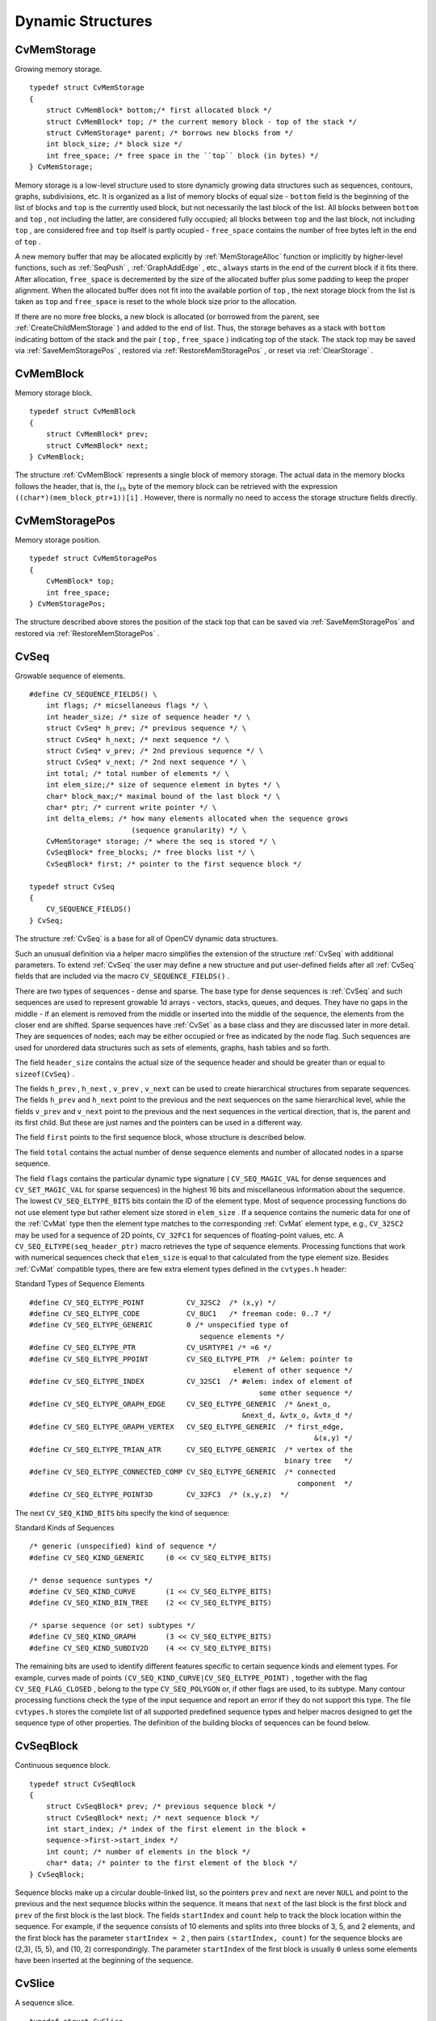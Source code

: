 Dynamic Structures
==================

.. highlight:: c



.. index:: CvMemStorage

.. _CvMemStorage:

CvMemStorage
------------



.. ctype:: CvMemStorage



Growing memory storage.




::


    
    typedef struct CvMemStorage
    {
        struct CvMemBlock* bottom;/* first allocated block */
        struct CvMemBlock* top; /* the current memory block - top of the stack */
        struct CvMemStorage* parent; /* borrows new blocks from */
        int block_size; /* block size */
        int free_space; /* free space in the ``top`` block (in bytes) */
    } CvMemStorage;
    

..

Memory storage is a low-level structure used to store dynamicly growing
data structures such as sequences, contours, graphs, subdivisions, etc. It
is organized as a list of memory blocks of equal size - 
``bottom``
field is the beginning of the list of blocks and 
``top``
is the
currently used block, but not necessarily the last block of the list. All
blocks between 
``bottom``
and 
``top``
, not including the
latter, are considered fully occupied; all blocks between 
``top``
and the last block, not including 
``top``
, are considered free
and 
``top``
itself is partly ocupied - 
``free_space``
contains the number of free bytes left in the end of 
``top``
.

A new memory buffer that may be allocated explicitly by
:ref:`MemStorageAlloc`
function or implicitly by higher-level functions,
such as 
:ref:`SeqPush`
, 
:ref:`GraphAddEdge`
, etc., 
``always``
starts in the end of the current block if it fits there. After allocation,
``free_space``
is decremented by the size of the allocated buffer
plus some padding to keep the proper alignment. When the allocated buffer
does not fit into the available portion of 
``top``
, the next storage
block from the list is taken as 
``top``
and 
``free_space``
is reset to the whole block size prior to the allocation.

If there are no more free blocks, a new block is allocated (or borrowed
from the parent, see 
:ref:`CreateChildMemStorage`
) and added to the end of
list. Thus, the storage behaves as a stack with 
``bottom``
indicating
bottom of the stack and the pair (
``top``
, 
``free_space``
)
indicating top of the stack. The stack top may be saved via
:ref:`SaveMemStoragePos`
, restored via 
:ref:`RestoreMemStoragePos`
,
or reset via 
:ref:`ClearStorage`
.

.. index:: CvMemBlock

.. _CvMemBlock:

CvMemBlock
----------



.. ctype:: CvMemBlock



Memory storage block.




::


    
    typedef struct CvMemBlock
    {
        struct CvMemBlock* prev;
        struct CvMemBlock* next;
    } CvMemBlock;
    

..

The structure 
:ref:`CvMemBlock`
represents a single block of memory
storage. The actual data in the memory blocks follows the header, that is,
the 
:math:`i_{th}`
byte of the memory block can be retrieved with the expression
``((char*)(mem_block_ptr+1))[i]``
. However, there is normally no need
to access the storage structure fields directly.


.. index:: CvMemStoragePos

.. _CvMemStoragePos:

CvMemStoragePos
---------------



.. ctype:: CvMemStoragePos



Memory storage position.




::


    
    typedef struct CvMemStoragePos
    {
        CvMemBlock* top;
        int free_space;
    } CvMemStoragePos;
    

..

The structure described above stores the position of the stack top that can be saved via 
:ref:`SaveMemStoragePos`
and restored via 
:ref:`RestoreMemStoragePos`
.


.. index:: CvSeq

.. _CvSeq:

CvSeq
-----



.. ctype:: CvSeq



Growable sequence of elements.




::


    
    
    #define CV_SEQUENCE_FIELDS() \
        int flags; /* micsellaneous flags */ \
        int header_size; /* size of sequence header */ \
        struct CvSeq* h_prev; /* previous sequence */ \
        struct CvSeq* h_next; /* next sequence */ \
        struct CvSeq* v_prev; /* 2nd previous sequence */ \
        struct CvSeq* v_next; /* 2nd next sequence */ \
        int total; /* total number of elements */ \
        int elem_size;/* size of sequence element in bytes */ \
        char* block_max;/* maximal bound of the last block */ \
        char* ptr; /* current write pointer */ \
        int delta_elems; /* how many elements allocated when the sequence grows 
                            (sequence granularity) */ \
        CvMemStorage* storage; /* where the seq is stored */ \
        CvSeqBlock* free_blocks; /* free blocks list */ \
        CvSeqBlock* first; /* pointer to the first sequence block */
    
    typedef struct CvSeq
    {
        CV_SEQUENCE_FIELDS()
    } CvSeq;
    
    

..

The structure 
:ref:`CvSeq`
is a base for all of OpenCV dynamic data structures.

Such an unusual definition via a helper macro simplifies the extension
of the structure 
:ref:`CvSeq`
with additional parameters. To extend
:ref:`CvSeq`
the user may define a new structure and put user-defined
fields after all 
:ref:`CvSeq`
fields that are included via the macro
``CV_SEQUENCE_FIELDS()``
.

There are two types of sequences - dense and sparse. The base type for dense
sequences is 
:ref:`CvSeq`
and such sequences are used to represent
growable 1d arrays - vectors, stacks, queues, and deques. They have no gaps
in the middle - if an element is removed from the middle or inserted
into the middle of the sequence, the elements from the closer end are
shifted. Sparse sequences have 
:ref:`CvSet`
as a base class and they are
discussed later in more detail. They are sequences of nodes; each may be either occupied or free as indicated by the node flag. Such
sequences are used for unordered data structures such as sets of elements,
graphs, hash tables and so forth.

The field 
``header_size``
contains the actual size of the sequence
header and should be greater than or equal to 
``sizeof(CvSeq)``
.

The fields
``h_prev``
, 
``h_next``
, 
``v_prev``
, 
``v_next``
can be used to create hierarchical structures from separate sequences. The
fields 
``h_prev``
and 
``h_next``
point to the previous and
the next sequences on the same hierarchical level, while the fields
``v_prev``
and 
``v_next``
point to the previous and the
next sequences in the vertical direction, that is, the parent and its first
child. But these are just names and the pointers can be used in a
different way.

The field 
``first``
points to the first sequence block, whose structure is described below.

The field 
``total``
contains the actual number of dense sequence elements and number of allocated nodes in a sparse sequence.

The field 
``flags``
contains the particular dynamic type
signature (
``CV_SEQ_MAGIC_VAL``
for dense sequences and
``CV_SET_MAGIC_VAL``
for sparse sequences) in the highest 16
bits and miscellaneous information about the sequence. The lowest
``CV_SEQ_ELTYPE_BITS``
bits contain the ID of the element
type. Most of sequence processing functions do not use element type but rather
element size stored in 
``elem_size``
. If a sequence contains the
numeric data for one of the 
:ref:`CvMat`
type then the element type matches
to the corresponding 
:ref:`CvMat`
element type, e.g., 
``CV_32SC2``
may be
used for a sequence of 2D points, 
``CV_32FC1``
for sequences of floating-point
values, etc. A 
``CV_SEQ_ELTYPE(seq_header_ptr)``
macro retrieves the
type of sequence elements. Processing functions that work with numerical
sequences check that 
``elem_size``
is equal to that calculated from
the type element size. Besides 
:ref:`CvMat`
compatible types, there
are few extra element types defined in the 
``cvtypes.h``
header:

Standard Types of Sequence Elements




::


    
    
    #define CV_SEQ_ELTYPE_POINT          CV_32SC2  /* (x,y) */
    #define CV_SEQ_ELTYPE_CODE           CV_8UC1   /* freeman code: 0..7 */
    #define CV_SEQ_ELTYPE_GENERIC        0 /* unspecified type of 
                                            sequence elements */
    #define CV_SEQ_ELTYPE_PTR            CV_USRTYPE1 /* =6 */
    #define CV_SEQ_ELTYPE_PPOINT         CV_SEQ_ELTYPE_PTR  /* &elem: pointer to 
                                                    element of other sequence */
    #define CV_SEQ_ELTYPE_INDEX          CV_32SC1  /* #elem: index of element of 
                                                          some other sequence */
    #define CV_SEQ_ELTYPE_GRAPH_EDGE     CV_SEQ_ELTYPE_GENERIC  /* &next_o, 
                                                      &next_d, &vtx_o, &vtx_d */
    #define CV_SEQ_ELTYPE_GRAPH_VERTEX   CV_SEQ_ELTYPE_GENERIC  /* first_edge, 
                                                                       &(x,y) */
    #define CV_SEQ_ELTYPE_TRIAN_ATR      CV_SEQ_ELTYPE_GENERIC  /* vertex of the 
                                                                binary tree   */
    #define CV_SEQ_ELTYPE_CONNECTED_COMP CV_SEQ_ELTYPE_GENERIC  /* connected 
                                                                   component  */
    #define CV_SEQ_ELTYPE_POINT3D        CV_32FC3  /* (x,y,z)  */
    
    

..

The next 
``CV_SEQ_KIND_BITS``
bits specify the kind of sequence:

Standard Kinds of Sequences




::


    
    
    /* generic (unspecified) kind of sequence */
    #define CV_SEQ_KIND_GENERIC     (0 << CV_SEQ_ELTYPE_BITS)
    
    /* dense sequence suntypes */
    #define CV_SEQ_KIND_CURVE       (1 << CV_SEQ_ELTYPE_BITS)
    #define CV_SEQ_KIND_BIN_TREE    (2 << CV_SEQ_ELTYPE_BITS)
    
    /* sparse sequence (or set) subtypes */
    #define CV_SEQ_KIND_GRAPH       (3 << CV_SEQ_ELTYPE_BITS)
    #define CV_SEQ_KIND_SUBDIV2D    (4 << CV_SEQ_ELTYPE_BITS)
    
    

..

The remaining bits are used to identify different features specific
to certain sequence kinds and element types. For example, curves
made of points 
``(CV_SEQ_KIND_CURVE|CV_SEQ_ELTYPE_POINT)``
,
together with the flag 
``CV_SEQ_FLAG_CLOSED``
, belong to the
type 
``CV_SEQ_POLYGON``
or, if other flags are used, to its
subtype. Many contour processing functions check the type of the input
sequence and report an error if they do not support this type. The
file 
``cvtypes.h``
stores the complete list of all supported
predefined sequence types and helper macros designed to get the sequence
type of other properties. The definition of the building
blocks of sequences can be found below.


.. index:: CvSeqBlock

.. _CvSeqBlock:

CvSeqBlock
----------



.. ctype:: CvSeqBlock



Continuous sequence block.




::


    
    
    typedef struct CvSeqBlock
    {
        struct CvSeqBlock* prev; /* previous sequence block */
        struct CvSeqBlock* next; /* next sequence block */
        int start_index; /* index of the first element in the block +
        sequence->first->start_index */
        int count; /* number of elements in the block */
        char* data; /* pointer to the first element of the block */
    } CvSeqBlock;
    
    

..

Sequence blocks make up a circular double-linked list, so the pointers
``prev``
and 
``next``
are never 
``NULL``
and point to the
previous and the next sequence blocks within the sequence. It means that
``next``
of the last block is the first block and 
``prev``
of
the first block is the last block. The fields 
``startIndex``
and
``count``
help to track the block location within the sequence. For
example, if the sequence consists of 10 elements and splits into three
blocks of 3, 5, and 2 elements, and the first block has the parameter
``startIndex = 2``
, then pairs 
``(startIndex, count)``
for the sequence
blocks are
(2,3), (5, 5), and (10, 2)
correspondingly. The parameter
``startIndex``
of the first block is usually 
``0``
unless
some elements have been inserted at the beginning of the sequence.


.. index:: CvSlice

.. _CvSlice:

CvSlice
-------



.. ctype:: CvSlice



A sequence slice.




::


    
    typedef struct CvSlice
    {
        int start_index;
        int end_index;
    } CvSlice;
    
    inline CvSlice cvSlice( int start, int end );
    #define CV_WHOLE_SEQ_END_INDEX 0x3fffffff
    #define CV_WHOLE_SEQ  cvSlice(0, CV_WHOLE_SEQ_END_INDEX)
    
    /* calculates the sequence slice length */
    int cvSliceLength( CvSlice slice, const CvSeq* seq );
    

..

Some of functions that operate on sequences take a 
``CvSlice slice``
parameter that is often set to the whole sequence (CV
_
WHOLE
_
SEQ) by
default. Either of the 
``startIndex``
and 
``endIndex``
may be negative or exceed the sequence length, 
``startIndex``
is
inclusive, and 
``endIndex``
is an exclusive boundary. If they are equal,
the slice is considered empty (i.e., contains no elements). Because
sequences are treated as circular structures, the slice may select a
few elements in the end of a sequence followed by a few elements at the
beginning of the sequence. For example, 
``cvSlice(-2, 3)``
in the case of
a 10-element sequence will select a 5-element slice, containing the pre-last
(8th), last (9th), the very first (0th), second (1th) and third (2nd)
elements. The functions normalize the slice argument in the following way:
first, 
:ref:`SliceLength`
is called to determine the length of the slice,
then, 
``startIndex``
of the slice is normalized similarly to the
argument of 
:ref:`GetSeqElem`
(i.e., negative indices are allowed). The
actual slice to process starts at the normalized 
``startIndex``
and lasts 
:ref:`SliceLength`
elements (again, assuming the sequence is
a circular structure).

If a function does not accept a slice argument, but you want to process
only a part of the sequence, the sub-sequence may be extracted
using the 
:ref:`SeqSlice`
function, or stored into a continuous
buffer with 
:ref:`CvtSeqToArray`
(optionally, followed by
:ref:`MakeSeqHeaderForArray`
).


.. index:: CvSet

.. _CvSet:

CvSet
-----



.. ctype:: CvSet



Collection of nodes.




::


    
    typedef struct CvSetElem
    {
        int flags; /* it is negative if the node is free and zero or positive otherwise */
        struct CvSetElem* next_free; /* if the node is free, the field is a
                                        pointer to next free node */
    }
    CvSetElem;
    
    #define CV_SET_FIELDS()    \
        CV_SEQUENCE_FIELDS()   /* inherits from [#CvSeq CvSeq] */ \
        struct CvSetElem* free_elems; /* list of free nodes */
    
    typedef struct CvSet
    {
        CV_SET_FIELDS()
    } CvSet;
    

..

The structure 
:ref:`CvSet`
is a base for OpenCV sparse data structures.

As follows from the above declaration, 
:ref:`CvSet`
inherits from
:ref:`CvSeq`
and it adds the 
``free_elems``
field, which
is a list of free nodes, to it. Every set node, whether free or not, is an
element of the underlying sequence. While there are no restrictions on
elements of dense sequences, the set (and derived structures) elements
must start with an integer field and be able to fit CvSetElem structure,
because these two fields (an integer followed by a pointer) are required
for the organization of a node set with the list of free nodes. If a node is
free, the 
``flags``
field is negative (the most-significant bit, or
MSB, of the field is set), and the 
``next_free``
points to the next
free node (the first free node is referenced by the 
``free_elems``
field of 
:ref:`CvSet`
). And if a node is occupied, the 
``flags``
field
is positive and contains the node index that may be retrieved using the
(
``set_elem->flags & CV_SET_ELEM_IDX_MASK``
) expressions, the rest of
the node content is determined by the user. In particular, the occupied
nodes are not linked as the free nodes are, so the second field can be
used for such a link as well as for some different purpose. The macro
``CV_IS_SET_ELEM(set_elem_ptr)``
can be used to determined whether
the specified node is occupied or not.

Initially the set and the list are empty. When a new node is requested
from the set, it is taken from the list of free nodes, which is then updated. If the list appears to be empty, a new sequence block is allocated
and all the nodes within the block are joined in the list of free
nodes. Thus, the 
``total``
field of the set is the total number of nodes
both occupied and free. When an occupied node is released, it is added
to the list of free nodes. The node released last will be occupied first.

In OpenCV 
:ref:`CvSet`
is used for representing graphs (
:ref:`CvGraph`
),
sparse multi-dimensional arrays (
:ref:`CvSparseMat`
), and planar subdivisions
:ref:`CvSubdiv2D`
.



.. index:: CvGraph

.. _CvGraph:

CvGraph
-------



.. ctype:: CvGraph



Oriented or unoriented weighted graph.




::


    
    #define CV_GRAPH_VERTEX_FIELDS()    \
        int flags; /* vertex flags */   \
        struct CvGraphEdge* first; /* the first incident edge */
    
    typedef struct CvGraphVtx
    {
        CV_GRAPH_VERTEX_FIELDS()
    }
    CvGraphVtx;
    
    #define CV_GRAPH_EDGE_FIELDS()      \
        int flags; /* edge flags */     \
        float weight; /* edge weight */ \
        struct CvGraphEdge* next[2]; /* the next edges in the incidence lists for staring (0) */ \
                                      /* and ending (1) vertices */ \
        struct CvGraphVtx* vtx[2]; /* the starting (0) and ending (1) vertices */
    
    typedef struct CvGraphEdge
    {
        CV_GRAPH_EDGE_FIELDS()
    }
    CvGraphEdge;
    
    #define  CV_GRAPH_FIELDS()                  \
        CV_SET_FIELDS() /* set of vertices */   \
        CvSet* edges;   /* set of edges */
    
    typedef struct CvGraph
    {
        CV_GRAPH_FIELDS()
    }
    CvGraph;
    
    

..

The structure 
:ref:`CvGraph`
is a base for graphs used in OpenCV.

The graph structure inherits from 
:ref:`CvSet`
- which describes common graph properties and the graph vertices, and contains another set as a member - which describes the graph edges.

The vertex, edge, and the graph header structures are declared using the
same technique as other extendible OpenCV structures - via macros, which
simplify extension and customization of the structures. While the vertex
and edge structures do not inherit from 
:ref:`CvSetElem`
explicitly, they
satisfy both conditions of the set elements: having an integer field in
the beginning and fitting within the CvSetElem structure. The 
``flags``
fields are
used as for indicating occupied vertices and edges as well as for other
purposes, for example, for graph traversal (see 
:ref:`CreateGraphScanner`
et al.), so it is better not to use them directly.

The graph is represented as a set of edges each of which has a list of
incident edges. The incidence lists for different vertices are interleaved
to avoid information duplication as much as posssible.

The graph may be oriented or unoriented. In the latter case there is no
distiction between the edge connecting vertex 
:math:`A`
with vertex 
:math:`B`
and the edge
connecting vertex 
:math:`B`
with vertex 
:math:`A`
- only one of them can exist in the
graph at the same moment and it represents both 
:math:`A \rightarrow B`
and
:math:`B \rightarrow A`
edges.


.. index:: CvGraphScanner

.. _CvGraphScanner:

CvGraphScanner
--------------



.. ctype:: CvGraphScanner



Graph traversal state.




::


    
    typedef struct CvGraphScanner
    {
        CvGraphVtx* vtx;       /* current graph vertex (or current edge origin) */
        CvGraphVtx* dst;       /* current graph edge destination vertex */
        CvGraphEdge* edge;     /* current edge */
    
        CvGraph* graph;        /* the graph */
        CvSeq*   stack;        /* the graph vertex stack */
        int      index;        /* the lower bound of certainly visited vertices */
        int      mask;         /* event mask */
    }
    CvGraphScanner;
    
    

..

The structure 
:ref:`CvGraphScanner`
is used for depth-first graph traversal. See discussion of the functions below.

cvmacro
Helper macro for a tree node type declaration.

The macro 
``CV_TREE_NODE_FIELDS()``
is used to declare structures
that can be organized into hierarchical strucutures (trees), such as
:ref:`CvSeq`
- the basic type for all dynamic structures. The trees
created with nodes declared using this macro can be processed using the
functions described below in this section.


.. index:: CvTreeNodeIterator

.. _CvTreeNodeIterator:

CvTreeNodeIterator
------------------



.. ctype:: CvTreeNodeIterator



Opens existing or creates new file storage.




::


    
    typedef struct CvTreeNodeIterator
    {
        const void* node;
        int level;
        int max_level;
    }
    CvTreeNodeIterator;
    

..




::


    
    #define CV_TREE_NODE_FIELDS(node_type)                          \
        int       flags;         /* micsellaneous flags */          \
        int       header_size;   /* size of sequence header */      \
        struct    node_type* h_prev; /* previous sequence */        \
        struct    node_type* h_next; /* next sequence */            \
        struct    node_type* v_prev; /* 2nd previous sequence */    \
        struct    node_type* v_next; /* 2nd next sequence */
    
    

..

The structure 
:ref:`CvTreeNodeIterator`
is used to traverse trees. Each tree node should start with the certain fields which are defined by 
``CV_TREE_NODE_FIELDS(...)``
macro. In C++ terms, each tree node should be a structure "derived" from




::


    
    struct _BaseTreeNode
    {
        CV_TREE_NODE_FIELDS(_BaseTreeNode);
    }
    

..

``CvSeq``
, 
``CvSet``
, 
``CvGraph``
and other dynamic structures derived from 
``CvSeq``
comply with the requirement.


.. index:: ClearGraph

.. _ClearGraph:

ClearGraph
----------






.. cfunction:: void cvClearGraph( CvGraph* graph )

    Clears a graph.





    
    :param graph: Graph 
    
    
    
The function removes all vertices and edges from a graph. The function has O(1) time complexity.


.. index:: ClearMemStorage

.. _ClearMemStorage:

ClearMemStorage
---------------






.. cfunction:: void cvClearMemStorage( CvMemStorage* storage )

    Clears memory storage.





    
    :param storage: Memory storage 
    
    
    
The function resets the top (free space
boundary) of the storage to the very beginning. This function does not
deallocate any memory. If the storage has a parent, the function returns
all blocks to the parent.


.. index:: ClearSeq

.. _ClearSeq:

ClearSeq
--------






.. cfunction:: void cvClearSeq( CvSeq* seq )

    Clears a sequence.





    
    :param seq: Sequence 
    
    
    
The function removes all elements from a
sequence. The function does not return the memory to the storage block, but this
memory is reused later when new elements are added to the sequence. The function has
'O(1)' time complexity.



.. index:: ClearSet

.. _ClearSet:

ClearSet
--------






.. cfunction:: void cvClearSet( CvSet* setHeader )

    Clears a set.





    
    :param setHeader: Cleared set 
    
    
    
The function removes all elements from set. It has O(1) time complexity.



.. index:: CloneGraph

.. _CloneGraph:

CloneGraph
----------






.. cfunction:: CvGraph* cvCloneGraph(  const CvGraph* graph, CvMemStorage* storage )

    Clones a graph.





    
    :param graph: The graph to copy 
    
    
    :param storage: Container for the copy 
    
    
    
The function creates a full copy of the specified graph. If the
graph vertices or edges have pointers to some external data, it can still be
shared between the copies. The vertex and edge indices in the new graph
may be different from the original because the function defragments
the vertex and edge sets.


.. index:: CloneSeq

.. _CloneSeq:

CloneSeq
--------






.. cfunction:: CvSeq* cvCloneSeq(  const CvSeq* seq, CvMemStorage* storage=NULL )

    Creates a copy of a sequence.





    
    :param seq: Sequence 
    
    
    :param storage: The destination storage block to hold the new sequence header and the copied data, if any. If it is NULL, the function uses the storage block containing the input sequence. 
    
    
    
The function makes a complete copy of the input sequence and returns it.

The call



::


    
    cvCloneSeq( seq, storage )
    

..

is equivalent to




::


    
    cvSeqSlice( seq, CV_WHOLE_SEQ, storage, 1 )
    

..


.. index:: CreateChildMemStorage

.. _CreateChildMemStorage:

CreateChildMemStorage
---------------------






.. cfunction:: CvMemStorage* cvCreateChildMemStorage(CvMemStorage* parent)

    Creates child memory storage.





    
    :param parent: Parent memory storage 
    
    
    
The function creates a child memory
storage that is similar to simple memory storage except for the
differences in the memory allocation/deallocation mechanism. When a
child storage needs a new block to add to the block list, it tries
to get this block from the parent. The first unoccupied parent block
available is taken and excluded from the parent block list. If no blocks
are available, the parent either allocates a block or borrows one from
its own parent, if any. In other words, the chain, or a more complex
structure, of memory storages where every storage is a child/parent of
another is possible. When a child storage is released or even cleared,
it returns all blocks to the parent. In other aspects, child storage
is the same as simple storage.

Child storage is useful in the following situation. Imagine
that the user needs to process dynamic data residing in a given storage area and
put the result back to that same storage area. With the simplest approach,
when temporary data is resided in the same storage area as the input and
output data, the storage area will look as follows after processing:

Dynamic data processing without using child storage



.. image:: ../pics/memstorage1.png



That is, garbage appears in the middle of the storage. However, if
one creates a child memory storage at the beginning of processing,
writes temporary data there, and releases the child storage at the end,
no garbage will appear in the source/destination storage:

Dynamic data processing using a child storage



.. image:: ../pics/memstorage2.png




.. index:: CreateGraph

.. _CreateGraph:

CreateGraph
-----------






.. cfunction:: CvGraph* cvCreateGraph(  int graph_flags, int header_size, int vtx_size, int edge_size, CvMemStorage* storage )

    Creates an empty graph.





    
    :param graph_flags: Type of the created graph. Usually, it is either  ``CV_SEQ_KIND_GRAPH``  for generic unoriented graphs and ``CV_SEQ_KIND_GRAPH | CV_GRAPH_FLAG_ORIENTED``  for generic oriented graphs. 
    
    
    :param header_size: Graph header size; may not be less than  ``sizeof(CvGraph)`` 
    
    
    :param vtx_size: Graph vertex size; the custom vertex structure must start with  :ref:`CvGraphVtx`  (use  ``CV_GRAPH_VERTEX_FIELDS()`` ) 
    
    
    :param edge_size: Graph edge size; the custom edge structure must start with  :ref:`CvGraphEdge`  (use  ``CV_GRAPH_EDGE_FIELDS()`` ) 
    
    
    :param storage: The graph container 
    
    
    
The function creates an empty graph and returns a pointer to it.


.. index:: CreateGraphScanner

.. _CreateGraphScanner:

CreateGraphScanner
------------------






.. cfunction:: CvGraphScanner*  cvCreateGraphScanner(  CvGraph* graph, CvGraphVtx* vtx=NULL, int mask=CV_GRAPH_ALL_ITEMS )

    Creates structure for depth-first graph traversal.





    
    :param graph: Graph 
    
    
    :param vtx: Initial vertex to start from. If NULL, the traversal starts from the first vertex (a vertex with the minimal index in the sequence of vertices). 
    
    
    :param mask: Event mask indicating which events are of interest to the user (where  :ref:`NextGraphItem`  function returns control to the user) It can be  ``CV_GRAPH_ALL_ITEMS``  (all events are of interest) or a combination of the following flags:
        
         
            * **CV_GRAPH_VERTEX** stop at the graph vertices visited for the first time 
            
            * **CV_GRAPH_TREE_EDGE** stop at tree edges ( ``tree edge``  is the edge connecting the last visited vertex and the vertex to be visited next) 
            
            * **CV_GRAPH_BACK_EDGE** stop at back edges ( ``back edge``  is an edge connecting the last visited vertex with some of its ancestors in the search tree) 
            
            * **CV_GRAPH_FORWARD_EDGE** stop at forward edges ( ``forward edge``  is an edge conecting the last visited vertex with some of its descendants in the search tree. The forward edges are only possible during oriented graph traversal) 
            
            * **CV_GRAPH_CROSS_EDGE** stop at cross edges ( ``cross edge``  is an edge connecting different search trees or branches of the same tree. The  ``cross edges``  are only possible during oriented graph traversal) 
            
            * **CV_GRAPH_ANY_EDGE** stop at any edge ( ``tree, back, forward`` , and  ``cross edges`` ) 
            
            * **CV_GRAPH_NEW_TREE** stop in the beginning of every new search tree. When the traversal procedure visits all vertices and edges reachable from the initial vertex (the visited vertices together with tree edges make up a tree), it searches for some unvisited vertex in the graph and resumes the traversal process from that vertex. Before starting a new tree (including the very first tree when  ``cvNextGraphItem``  is called for the first time) it generates a  ``CV_GRAPH_NEW_TREE``  event. For unoriented graphs, each search tree corresponds to a connected component of the graph. 
            
            * **CV_GRAPH_BACKTRACKING** stop at every already visited vertex during backtracking - returning to already visited vertexes of the traversal tree. 
            
            
    
    
    
The function creates a structure for depth-first graph traversal/search. The initialized structure is used in the 
:ref:`NextGraphItem`
function - the incremental traversal procedure.


.. index:: CreateMemStorage

.. _CreateMemStorage:

CreateMemStorage
----------------






.. cfunction:: CvMemStorage* cvCreateMemStorage( int blockSize=0 )

    Creates memory storage.





    
    :param blockSize: Size of the storage blocks in bytes. If it is 0, the block size is set to a default value - currently it is  about 64K. 
    
    
    
The function creates an empty memory storage. See 
:ref:`CvMemStorage`
description.


.. index:: CreateSeq

.. _CreateSeq:

CreateSeq
---------






.. cfunction:: CvSeq* cvCreateSeq(  int seqFlags, int headerSize, int elemSize, CvMemStorage* storage)

    Creates a sequence.





    
    :param seqFlags: Flags of the created sequence. If the sequence is not passed to any function working with a specific type of sequences, the sequence value may be set to 0, otherwise the appropriate type must be selected from the list of predefined sequence types. 
    
    
    :param headerSize: Size of the sequence header; must be greater than or equal to  ``sizeof(CvSeq)`` . If a specific type or its extension is indicated, this type must fit the base type header. 
    
    
    :param elemSize: Size of the sequence elements in bytes. The size must be consistent with the sequence type. For example, for a sequence of points to be created, the element type    ``CV_SEQ_ELTYPE_POINT``  should be specified and the parameter  ``elemSize``  must be equal to  ``sizeof(CvPoint)`` . 
    
    
    :param storage: Sequence location 
    
    
    
The function creates a sequence and returns
the pointer to it. The function allocates the sequence header in
the storage block as one continuous chunk and sets the structure
fields 
``flags``
, 
``elemSize``
, 
``headerSize``
, and
``storage``
to passed values, sets 
``delta_elems``
to the
default value (that may be reassigned using the 
:ref:`SetSeqBlockSize`
function), and clears other header fields, including the space following
the first 
``sizeof(CvSeq)``
bytes.


.. index:: CreateSet

.. _CreateSet:

CreateSet
---------






.. cfunction:: CvSet* cvCreateSet(  int set_flags, int header_size, int elem_size, CvMemStorage* storage )

    Creates an empty set.





    
    :param set_flags: Type of the created set 
    
    
    :param header_size: Set header size; may not be less than  ``sizeof(CvSet)`` 
    
    
    :param elem_size: Set element size; may not be less than  :ref:`CvSetElem` 
    
    
    :param storage: Container for the set 
    
    
    
The function creates an empty set with a specified header size and element size, and returns the pointer to the set. This function is just a thin layer on top of 
:ref:`CreateSeq`
.


.. index:: CvtSeqToArray

.. _CvtSeqToArray:

CvtSeqToArray
-------------






.. cfunction:: void* cvCvtSeqToArray(  const CvSeq* seq, void* elements, CvSlice slice=CV_WHOLE_SEQ )

    Copies a sequence to one continuous block of memory.





    
    :param seq: Sequence 
    
    
    :param elements: Pointer to the destination array that must be large enough. It should be a pointer to data, not a matrix header. 
    
    
    :param slice: The sequence portion to copy to the array 
    
    
    
The function copies the entire sequence or subsequence to the specified buffer and returns the pointer to the buffer.


.. index:: EndWriteSeq

.. _EndWriteSeq:

EndWriteSeq
-----------






.. cfunction:: CvSeq* cvEndWriteSeq( CvSeqWriter* writer )

    Finishes the process of writing a sequence.





    
    :param writer: Writer state 
    
    
    
The function finishes the writing process and
returns the pointer to the written sequence. The function also truncates
the last incomplete sequence block to return the remaining part of the
block to memory storage. After that, the sequence can be read and
modified safely. See 
:ref:`cvStartWriteSeq`
and 
:ref:`cvStartAppendToSeq`

.. index:: FindGraphEdge

.. _FindGraphEdge:

FindGraphEdge
-------------






.. cfunction:: CvGraphEdge* cvFindGraphEdge( const CvGraph* graph, int start_idx, int end_idx )

    Finds an edge in a graph.






::


    
    
    #define cvGraphFindEdge cvFindGraphEdge
    
    

..



    
    :param graph: Graph 
    
    
    :param start_idx: Index of the starting vertex of the edge 
    
    
    :param end_idx: Index of the ending vertex of the edge. For an unoriented graph, the order of the vertex parameters does not matter. 
    
    
    
The function finds the graph edge connecting two specified vertices and returns a pointer to it or NULL if the edge does not exist.


.. index:: FindGraphEdgeByPtr

.. _FindGraphEdgeByPtr:

FindGraphEdgeByPtr
------------------






.. cfunction:: CvGraphEdge* cvFindGraphEdgeByPtr(  const CvGraph* graph, const CvGraphVtx* startVtx, const CvGraphVtx* endVtx )

    Finds an edge in a graph by using its pointer.






::


    
    #define cvGraphFindEdgeByPtr cvFindGraphEdgeByPtr
    

..



    
    :param graph: Graph 
    
    
    :param startVtx: Pointer to the starting vertex of the edge 
    
    
    :param endVtx: Pointer to the ending vertex of the edge. For an unoriented graph, the order of the vertex parameters does not matter. 
    
    
    
The function finds the graph edge connecting two specified vertices and returns pointer to it or NULL if the edge does not exists.


.. index:: FlushSeqWriter

.. _FlushSeqWriter:

FlushSeqWriter
--------------






.. cfunction:: void cvFlushSeqWriter( CvSeqWriter* writer )

    Updates sequence headers from the writer.





    
    :param writer: Writer state 
    
    
    
The function is intended to enable the user to
read sequence elements, whenever required, during the writing process,
e.g., in order to check specific conditions. The function updates the
sequence headers to make reading from the sequence possible. The writer
is not closed, however, so that the writing process can be continued at
any time. If an algorithm requires frequent flushes, consider using
:ref:`SeqPush`
instead.


.. index:: GetGraphVtx

.. _GetGraphVtx:

GetGraphVtx
-----------






.. cfunction:: CvGraphVtx* cvGetGraphVtx(  CvGraph* graph, int vtx_idx )

    Finds a graph vertex by using its index.





    
    :param graph: Graph 
    
    
    :param vtx_idx: Index of the vertex 
    
    
    
The function finds the graph vertex by using its index and returns the pointer to it or NULL if the vertex does not belong to the graph.



.. index:: GetSeqElem

.. _GetSeqElem:

GetSeqElem
----------






.. cfunction:: char* cvGetSeqElem( const CvSeq* seq, int index )

    Returns a pointer to a sequence element according to its index.






::


    
    #define CV_GET_SEQ_ELEM( TYPE, seq, index )  (TYPE*)cvGetSeqElem( (CvSeq*)(seq), (index) )
    

..



    
    :param seq: Sequence 
    
    
    :param index: Index of element 
    
    
    
The function finds the element with the given
index in the sequence and returns the pointer to it. If the element
is not found, the function returns 0. The function supports negative
indices, where -1 stands for the last sequence element, -2 stands for
the one before last, etc. If the sequence is most likely to consist of
a single sequence block or the desired element is likely to be located
in the first block, then the macro
``CV_GET_SEQ_ELEM( elemType, seq, index )``
should be used, where the parameter 
``elemType``
is the
type of sequence elements ( 
:ref:`CvPoint`
for example), the parameter
``seq``
is a sequence, and the parameter 
``index``
is the index
of the desired element. The macro checks first whether the desired element
belongs to the first block of the sequence and returns it if it does;
otherwise the macro calls the main function 
``GetSeqElem``
. Negative
indices always cause the 
:ref:`GetSeqElem`
call. The function has O(1)
time complexity assuming that the number of blocks is much smaller than the
number of elements.


.. index:: GetSeqReaderPos

.. _GetSeqReaderPos:

GetSeqReaderPos
---------------






.. cfunction:: int cvGetSeqReaderPos( CvSeqReader* reader )

    Returns the current reader position.





    
    :param reader: Reader state 
    
    
    
The function returns the current reader position (within 0 ... 
``reader->seq->total``
- 1).


.. index:: GetSetElem

.. _GetSetElem:

GetSetElem
----------






.. cfunction:: CvSetElem* cvGetSetElem(  const CvSet* setHeader, int index )

    Finds a set element by its index.





    
    :param setHeader: Set 
    
    
    :param index: Index of the set element within a sequence 
    
    
    
The function finds a set element by its index. The function returns the pointer to it or 0 if the index is invalid or the corresponding node is free. The function supports negative indices as it uses 
:ref:`GetSeqElem`
to locate the node.


.. index:: GraphAddEdge

.. _GraphAddEdge:

GraphAddEdge
------------






.. cfunction:: int cvGraphAddEdge(  CvGraph* graph, int start_idx, int end_idx, const CvGraphEdge* edge=NULL, CvGraphEdge** inserted_edge=NULL )

    Adds an edge to a graph.





    
    :param graph: Graph 
    
    
    :param start_idx: Index of the starting vertex of the edge 
    
    
    :param end_idx: Index of the ending vertex of the edge. For an unoriented graph, the order of the vertex parameters does not matter. 
    
    
    :param edge: Optional input parameter, initialization data for the edge 
    
    
    :param inserted_edge: Optional output parameter to contain the address of the inserted edge 
    
    
    
The function connects two specified vertices. The function returns 1 if the edge has been added successfully, 0 if the edge connecting the two vertices exists already and -1 if either of the vertices was not found, the starting and the ending vertex are the same, or there is some other critical situation. In the latter case (i.e., when the result is negative), the function also reports an error by default.


.. index:: GraphAddEdgeByPtr

.. _GraphAddEdgeByPtr:

GraphAddEdgeByPtr
-----------------






.. cfunction:: int cvGraphAddEdgeByPtr(  CvGraph* graph, CvGraphVtx* start_vtx, CvGraphVtx* end_vtx, const CvGraphEdge* edge=NULL, CvGraphEdge** inserted_edge=NULL )

    Adds an edge to a graph by using its pointer.





    
    :param graph: Graph 
    
    
    :param start_vtx: Pointer to the starting vertex of the edge 
    
    
    :param end_vtx: Pointer to the ending vertex of the edge. For an unoriented graph, the order of the vertex parameters does not matter. 
    
    
    :param edge: Optional input parameter, initialization data for the edge 
    
    
    :param inserted_edge: Optional output parameter to contain the address of the inserted edge within the edge set 
    
    
    
The function connects two specified vertices. The
function returns 1 if the edge has been added successfully, 0 if the
edge connecting the two vertices exists already, and -1 if either of the
vertices was not found, the starting and the ending vertex are the same
or there is some other critical situation. In the latter case (i.e., when
the result is negative), the function also reports an error by default.


.. index:: GraphAddVtx

.. _GraphAddVtx:

GraphAddVtx
-----------






.. cfunction:: int cvGraphAddVtx(  CvGraph* graph, const CvGraphVtx* vtx=NULL, CvGraphVtx** inserted_vtx=NULL )

    Adds a vertex to a graph.





    
    :param graph: Graph 
    
    
    :param vtx: Optional input argument used to initialize the added vertex (only user-defined fields beyond  ``sizeof(CvGraphVtx)``  are copied) 
    
    
    :param inserted_vertex: Optional output argument. If not  ``NULL`` , the address of the new vertex is written here. 
    
    
    
The function adds a vertex to the graph and returns the vertex index.


.. index:: GraphEdgeIdx

.. _GraphEdgeIdx:

GraphEdgeIdx
------------






.. cfunction:: int cvGraphEdgeIdx(  CvGraph* graph, CvGraphEdge* edge )

    Returns the index of a graph edge.





    
    :param graph: Graph 
    
    
    :param edge: Pointer to the graph edge 
    
    
    
The function returns the index of a graph edge.


.. index:: GraphRemoveEdge

.. _GraphRemoveEdge:

GraphRemoveEdge
---------------






.. cfunction:: void cvGraphRemoveEdge(  CvGraph* graph, int start_idx, int end_idx )

    Removes an edge from a graph.





    
    :param graph: Graph 
    
    
    :param start_idx: Index of the starting vertex of the edge 
    
    
    :param end_idx: Index of the ending vertex of the edge. For an unoriented graph, the order of the vertex parameters does not matter. 
    
    
    
The function removes the edge connecting two specified vertices. If the vertices are not connected [in that order], the function does nothing.


.. index:: GraphRemoveEdgeByPtr

.. _GraphRemoveEdgeByPtr:

GraphRemoveEdgeByPtr
--------------------






.. cfunction:: void cvGraphRemoveEdgeByPtr(  CvGraph* graph, CvGraphVtx* start_vtx, CvGraphVtx* end_vtx )

    Removes an edge from a graph by using its pointer.





    
    :param graph: Graph 
    
    
    :param start_vtx: Pointer to the starting vertex of the edge 
    
    
    :param end_vtx: Pointer to the ending vertex of the edge. For an unoriented graph, the order of the vertex parameters does not matter. 
    
    
    
The function removes the edge connecting two specified vertices. If the vertices are not connected [in that order], the function does nothing.


.. index:: GraphRemoveVtx

.. _GraphRemoveVtx:

GraphRemoveVtx
--------------






.. cfunction:: int cvGraphRemoveVtx(  CvGraph* graph, int index )

    Removes a vertex from a graph.





    
    :param graph: Graph 
    
    
    :param vtx_idx: Index of the removed vertex 
    
    
    
The function removes a vertex from a graph
together with all the edges incident to it. The function reports an error
if the input vertex does not belong to the graph. The return value is the
number of edges deleted, or -1 if the vertex does not belong to the graph.


.. index:: GraphRemoveVtxByPtr

.. _GraphRemoveVtxByPtr:

GraphRemoveVtxByPtr
-------------------






.. cfunction:: int cvGraphRemoveVtxByPtr(  CvGraph* graph, CvGraphVtx* vtx )

    Removes a vertex from a graph by using its pointer.





    
    :param graph: Graph 
    
    
    :param vtx: Pointer to the removed vertex 
    
    
    
The function removes a vertex from the graph by using its pointer together with all the edges incident to it. The function reports an error if the vertex does not belong to the graph. The return value is the number of edges deleted, or -1 if the vertex does not belong to the graph.


.. index:: GraphVtxDegree

.. _GraphVtxDegree:

GraphVtxDegree
--------------






.. cfunction:: int cvGraphVtxDegree( const CvGraph* graph, int vtxIdx )

    Counts the number of edges indicent to the vertex.





    
    :param graph: Graph 
    
    
    :param vtxIdx: Index of the graph vertex 
    
    
    
The function returns the number of edges incident to the specified vertex, both incoming and outgoing. To count the edges, the following code is used:




::


    
    CvGraphEdge* edge = vertex->first; int count = 0;
    while( edge )
    {
        edge = CV_NEXT_GRAPH_EDGE( edge, vertex );
        count++;
    }
    

..

The macro 
``CV_NEXT_GRAPH_EDGE( edge, vertex )``
returns the edge incident to 
``vertex``
that follows after 
``edge``
.


.. index:: GraphVtxDegreeByPtr

.. _GraphVtxDegreeByPtr:

GraphVtxDegreeByPtr
-------------------






.. cfunction:: int cvGraphVtxDegreeByPtr(  const CvGraph* graph, const CvGraphVtx* vtx )

    Finds an edge in a graph.





    
    :param graph: Graph 
    
    
    :param vtx: Pointer to the graph vertex 
    
    
    
The function returns the number of edges incident to the specified vertex, both incoming and outcoming.



.. index:: GraphVtxIdx

.. _GraphVtxIdx:

GraphVtxIdx
-----------






.. cfunction:: int cvGraphVtxIdx(  CvGraph* graph, CvGraphVtx* vtx )

    Returns the index of a graph vertex.





    
    :param graph: Graph 
    
    
    :param vtx: Pointer to the graph vertex 
    
    
    
The function returns the index of a graph vertex.


.. index:: InitTreeNodeIterator

.. _InitTreeNodeIterator:

InitTreeNodeIterator
--------------------






.. cfunction:: void cvInitTreeNodeIterator(  CvTreeNodeIterator* tree_iterator, const void* first, int max_level )

    Initializes the tree node iterator.





    
    :param tree_iterator: Tree iterator initialized by the function 
    
    
    :param first: The initial node to start traversing from 
    
    
    :param max_level: The maximal level of the tree ( ``first``  node assumed to be at the first level) to traverse up to. For example, 1 means that only nodes at the same level as  ``first``  should be visited, 2 means that the nodes on the same level as  ``first``  and their direct children should be visited, and so forth. 
    
    
    
The function initializes the tree iterator. The tree is traversed in depth-first order.


.. index:: InsertNodeIntoTree

.. _InsertNodeIntoTree:

InsertNodeIntoTree
------------------






.. cfunction:: void cvInsertNodeIntoTree(  void* node, void* parent, void* frame )

    Adds a new node to a tree.





    
    :param node: The inserted node 
    
    
    :param parent: The parent node that is already in the tree 
    
    
    :param frame: The top level node. If  ``parent``  and  ``frame``  are the same, the  ``v_prev``  field of  ``node``  is set to NULL rather than  ``parent`` . 
    
    
    
The function adds another node into tree. The function does not allocate any memory, it can only modify links of the tree nodes.


.. index:: MakeSeqHeaderForArray

.. _MakeSeqHeaderForArray:

MakeSeqHeaderForArray
---------------------






.. cfunction:: CvSeq* cvMakeSeqHeaderForArray(  int seq_type, int header_size, int elem_size, void* elements, int total, CvSeq* seq, CvSeqBlock* block )

    Constructs a sequence header for an array.





    
    :param seq_type: Type of the created sequence 
    
    
    :param header_size: Size of the header of the sequence. Parameter sequence must point to the structure of that size or greater 
    
    
    :param elem_size: Size of the sequence elements 
    
    
    :param elements: Elements that will form a sequence 
    
    
    :param total: Total number of elements in the sequence. The number of array elements must be equal to the value of this parameter. 
    
    
    :param seq: Pointer to the local variable that is used as the sequence header 
    
    
    :param block: Pointer to the local variable that is the header of the single sequence block 
    
    
    
The function initializes a sequence
header for an array. The sequence header as well as the sequence block are
allocated by the user (for example, on stack). No data is copied by the
function. The resultant sequence will consists of a single block and
have NULL storage pointer; thus, it is possible to read its elements,
but the attempts to add elements to the sequence will raise an error in
most cases.


.. index:: MemStorageAlloc

.. _MemStorageAlloc:

MemStorageAlloc
---------------






.. cfunction:: void* cvMemStorageAlloc(  CvMemStorage* storage, size_t size )

    Allocates a memory buffer in a storage block.





    
    :param storage: Memory storage 
    
    
    :param size: Buffer size 
    
    
    
The function allocates a memory buffer in
a storage block. The buffer size must not exceed the storage block size,
otherwise a runtime error is raised. The buffer address is aligned by
``CV_STRUCT_ALIGN=sizeof(double)``
(for the moment) bytes.


.. index:: MemStorageAllocString

.. _MemStorageAllocString:

MemStorageAllocString
---------------------






.. cfunction:: CvString cvMemStorageAllocString(CvMemStorage* storage, const char* ptr, int len=-1)

    Allocates a text string in a storage block.






::


    
    typedef struct CvString
    {
        int len;
        char* ptr;
    }
    CvString;
    

..



    
    :param storage: Memory storage 
    
    
    :param ptr: The string 
    
    
    :param len: Length of the string (not counting the ending  ``NUL`` ) . If the parameter is negative, the function computes the length. 
    
    
    
The function creates copy of the string
in memory storage. It returns the structure that contains user-passed
or computed length of the string and pointer to the copied string.


.. index:: NextGraphItem

.. _NextGraphItem:

NextGraphItem
-------------






.. cfunction:: int cvNextGraphItem( CvGraphScanner* scanner )

    Executes one or more steps of the graph traversal procedure.





    
    :param scanner: Graph traversal state. It is updated by this function. 
    
    
    
The function traverses through the graph
until an event of interest to the user (that is, an event, specified
in the 
``mask``
in the 
:ref:`CreateGraphScanner`
call) is met or the
traversal is completed. In the first case, it returns one of the events
listed in the description of the 
``mask``
parameter above and with
the next call it resumes the traversal. In the latter case, it returns
``CV_GRAPH_OVER``
(-1). When the event is 
``CV_GRAPH_VERTEX``
,
``CV_GRAPH_BACKTRACKING``
, or 
``CV_GRAPH_NEW_TREE``
,
the currently observed vertex is stored in 
``scanner-:math:`>`vtx``
. And if the
event is edge-related, the edge itself is stored at 
``scanner-:math:`>`edge``
,
the previously visited vertex - at 
``scanner-:math:`>`vtx``
and the other ending
vertex of the edge - at 
``scanner-:math:`>`dst``
.


.. index:: NextTreeNode

.. _NextTreeNode:

NextTreeNode
------------






.. cfunction:: void* cvNextTreeNode( CvTreeNodeIterator* tree_iterator )

    Returns the currently observed node and moves the iterator toward the next node.





    
    :param tree_iterator: Tree iterator initialized by the function 
    
    
    
The function returns the currently observed node and then updates the
iterator - moving it toward the next node. In other words, the function
behavior is similar to the 
``*p++``
expression on a typical C
pointer or C++ collection iterator. The function returns NULL if there
are no more nodes.



.. index:: PrevTreeNode

.. _PrevTreeNode:

PrevTreeNode
------------






.. cfunction:: void* cvPrevTreeNode( CvTreeNodeIterator* tree_iterator )

    Returns the currently observed node and moves the iterator toward the previous node.





    
    :param tree_iterator: Tree iterator initialized by the function 
    
    
    
The function returns the currently observed node and then updates
the iterator - moving it toward the previous node. In other words,
the function behavior is similar to the 
``*p--``
expression on a
typical C pointer or C++ collection iterator. The function returns NULL
if there are no more nodes.



.. index:: ReleaseGraphScanner

.. _ReleaseGraphScanner:

ReleaseGraphScanner
-------------------






.. cfunction:: void cvReleaseGraphScanner( CvGraphScanner** scanner )

    Completes the graph traversal procedure.





    
    :param scanner: Double pointer to graph traverser 
    
    
    
The function completes the graph traversal procedure and releases the traverser state.




.. index:: ReleaseMemStorage

.. _ReleaseMemStorage:

ReleaseMemStorage
-----------------






.. cfunction:: void cvReleaseMemStorage( CvMemStorage** storage )

    Releases memory storage.





    
    :param storage: Pointer to the released storage 
    
    
    
The function deallocates all storage memory
blocks or returns them to the parent, if any. Then it deallocates the
storage header and clears the pointer to the storage. All child storage 
associated with a given parent storage block must be released before the 
parent storage block is released.


.. index:: RestoreMemStoragePos

.. _RestoreMemStoragePos:

RestoreMemStoragePos
--------------------






.. cfunction:: void cvRestoreMemStoragePos( CvMemStorage* storage, CvMemStoragePos* pos)

    Restores memory storage position.





    
    :param storage: Memory storage 
    
    
    :param pos: New storage top position 
    
    
    
The function restores the position of the storage top from the parameter 
``pos``
. This function and the function 
``cvClearMemStorage``
are the only methods to release memory occupied in memory blocks. Note again that there is no way to free memory in the middle of an occupied portion of a storage block.



.. index:: SaveMemStoragePos

.. _SaveMemStoragePos:

SaveMemStoragePos
-----------------






.. cfunction:: void cvSaveMemStoragePos( const CvMemStorage* storage, CvMemStoragePos* pos)

    Saves memory storage position.





    
    :param storage: Memory storage 
    
    
    :param pos: The output position of the storage top 
    
    
    
The function saves the current position
of the storage top to the parameter 
``pos``
. The function
``cvRestoreMemStoragePos``
can further retrieve this position.


.. index:: SeqElemIdx

.. _SeqElemIdx:

SeqElemIdx
----------






.. cfunction:: int cvSeqElemIdx(  const CvSeq* seq, const void* element, CvSeqBlock** block=NULL )

    Returns the index of a specific sequence element.





    
    :param seq: Sequence 
    
    
    :param element: Pointer to the element within the sequence 
    
    
    :param block: Optional argument. If the pointer is not  ``NULL`` , the address of the sequence block that contains the element is stored in this location. 
    
    
    
The function returns the index of a sequence element or a negative number if the element is not found.


.. index:: SeqInsert

.. _SeqInsert:

SeqInsert
---------






.. cfunction:: char* cvSeqInsert(  CvSeq* seq, int beforeIndex, void* element=NULL )

    Inserts an element in the middle of a sequence.





    
    :param seq: Sequence 
    
    
    :param beforeIndex: Index before which the element is inserted. Inserting before 0 (the minimal allowed value of the parameter) is equal to  :ref:`SeqPushFront`  and inserting before  ``seq->total``  (the maximal allowed value of the parameter) is equal to  :ref:`SeqPush` . 
    
    
    :param element: Inserted element 
    
    
    
The function shifts the sequence elements from the inserted position to the nearest end of the sequence and copies the 
``element``
content there if the pointer is not NULL. The function returns a pointer to the inserted element.



.. index:: SeqInsertSlice

.. _SeqInsertSlice:

SeqInsertSlice
--------------

.. cfunction:: void cvSeqInsertSlice(  CvSeq* seq, int beforeIndex, const CvArr* fromArr )

    Inserts an array in the middle of a sequence.

    :param seq: Sequence 
    
    :param beforeIndex: Index before which the array is inserted
    
    :param fromArr: The array to take elements from 
    
    
The function inserts all 
``fromArr``
array elements at the specified position of the sequence. The array
``fromArr``
can be a matrix or another sequence.


.. index:: SeqInvert

.. _SeqInvert:

SeqInvert
---------

.. cfunction:: void cvSeqInvert( CvSeq* seq )

    Reverses the order of sequence elements.
    
    :param seq: Sequence 
    
The function reverses the sequence in-place - the first element becomes the last one, the last element becomes the first one and so forth.

.. index:: SeqPop

.. _SeqPop:

SeqPop
------

.. cfunction:: void cvSeqPop(  CvSeq* seq, void* element=NULL )

    Removes an element from the end of a sequence.
    
    :param seq: Sequence 
    
    :param element: Optional parameter . If the pointer is not zero, the function copies the removed element to this location. 
    
The function removes an element from a sequence. The function reports an error if the sequence is already empty. The function has O(1) complexity.


.. index:: SeqPopFront

.. _SeqPopFront:

SeqPopFront
-----------

.. cfunction:: void cvSeqPopFront(   CvSeq* seq, void* element=NULL )

    Removes an element from the beginning of a sequence.





    
    :param seq: Sequence 
    
    
    :param element: Optional parameter. If the pointer is not zero, the function copies the removed element to this location. 
    
    
    
The function removes an element from the beginning of a sequence. The function reports an error if the sequence is already empty. The function has O(1) complexity.


.. index:: SeqPopMulti

.. _SeqPopMulti:

SeqPopMulti
-----------






.. cfunction:: void cvSeqPopMulti(  CvSeq* seq, void* elements, int count, int in_front=0 )

    Removes several elements from either end of a sequence.





    
    :param seq: Sequence 
    
    
    :param elements: Removed elements 
    
    
    :param count: Number of elements to pop 
    
    
    :param in_front: The flags specifying which end of the modified sequence. 
         
            * **CV_BACK** the elements are added to the end of the sequence 
            
            * **CV_FRONT** the elements are added to the beginning of the sequence 
            
            
    
    
    
The function removes several elements from either end of the sequence. If the number of the elements to be removed exceeds the total number of elements in the sequence, the function removes as many elements as possible.


.. index:: SeqPush

.. _SeqPush:

SeqPush
-------






.. cfunction:: char* cvSeqPush(  CvSeq* seq, void* element=NULL )

    Adds an element to the end of a sequence.





    
    :param seq: Sequence 
    
    
    :param element: Added element 
    
    
    
The function adds an element to the end of a sequence and returns a pointer to the allocated element. If the input 
``element``
is NULL, the function simply allocates a space for one more element.

The following code demonstrates how to create a new sequence using this function:




::


    
    CvMemStorage* storage = cvCreateMemStorage(0);
    CvSeq* seq = cvCreateSeq( CV_32SC1, /* sequence of integer elements */
                              sizeof(CvSeq), /* header size - no extra fields */
                              sizeof(int), /* element size */
                              storage /* the container storage */ );
    int i;
    for( i = 0; i < 100; i++ )
    {
        int* added = (int*)cvSeqPush( seq, &i );
        printf( "
    }
    
    ...
    /* release memory storage in the end */
    cvReleaseMemStorage( &storage );
    

..

The function has O(1) complexity, but there is a faster method for writing large sequences (see 
:ref:`StartWriteSeq`
and related functions).



.. index:: SeqPushFront

.. _SeqPushFront:

SeqPushFront
------------






.. cfunction:: char* cvSeqPushFront( CvSeq* seq, void* element=NULL )

    Adds an element to the beginning of a sequence.





    
    :param seq: Sequence 
    
    
    :param element: Added element 
    
    
    
The function is similar to 
:ref:`SeqPush`
but it adds the new element to the beginning of the sequence. The function has O(1) complexity.


.. index:: SeqPushMulti

.. _SeqPushMulti:

SeqPushMulti
------------






.. cfunction:: void cvSeqPushMulti(  CvSeq* seq, void* elements, int count, int in_front=0 )

    Pushes several elements to either end of a sequence.





    
    :param seq: Sequence 
    
    
    :param elements: Added elements 
    
    
    :param count: Number of elements to push 
    
    
    :param in_front: The flags specifying which end of the modified sequence. 
         
            * **CV_BACK** the elements are added to the end of the sequence 
            
            * **CV_FRONT** the elements are added to the beginning of the sequence 
            
            
    
    
    
The function adds several elements to either
end of a sequence. The elements are added to the sequence in the same
order as they are arranged in the input array but they can fall into
different sequence blocks.


.. index:: SeqRemove

.. _SeqRemove:

SeqRemove
---------






.. cfunction:: void cvSeqRemove(  CvSeq* seq, int index )

    Removes an element from the middle of a sequence.





    
    :param seq: Sequence 
    
    
    :param index: Index of removed element 
    
    
    
The function removes elements with the given
index. If the index is out of range the function reports an error. An
attempt to remove an element from an empty sequence is a special
case of this situation. The function removes an element by shifting
the sequence elements between the nearest end of the sequence and the
``index``
-th position, not counting the latter.



.. index:: SeqRemoveSlice

.. _SeqRemoveSlice:

SeqRemoveSlice
--------------






.. cfunction:: void cvSeqRemoveSlice( CvSeq* seq, CvSlice slice )

    Removes a sequence slice.





    
    :param seq: Sequence 
    
    
    :param slice: The part of the sequence to remove 
    
    
    
The function removes a slice from the sequence.


.. index:: SeqSearch

.. _SeqSearch:

SeqSearch
---------






.. cfunction:: char* cvSeqSearch( CvSeq* seq, const void* elem, CvCmpFunc func,                    int is_sorted, int* elem_idx, void* userdata=NULL )

    Searches for an element in a sequence.





    
    :param seq: The sequence 
    
    
    :param elem: The element to look for 
    
    
    :param func: The comparison function that returns negative, zero or positive value depending on the relationships among the elements (see also  :ref:`SeqSort` ) 
    
    
    :param is_sorted: Whether the sequence is sorted or not 
    
    
    :param elem_idx: Output parameter; index of the found element 
    
    
    :param userdata: The user parameter passed to the compasion function; helps to avoid global variables in some cases 
    
    
    



::


    
    /* a < b ? -1 : a > b ? 1 : 0 */
    typedef int (CV_CDECL* CvCmpFunc)(const void* a, const void* b, void* userdata);
    

..

The function searches for the element in the sequence. If
the sequence is sorted, a binary O(log(N)) search is used; otherwise, a
simple linear search is used. If the element is not found, the function
returns a NULL pointer and the index is set to the number of sequence
elements if a linear search is used, or to the smallest index
``i, seq(i)>elem``
.


.. index:: SeqSlice

.. _SeqSlice:

SeqSlice
--------






.. cfunction:: CvSeq* cvSeqSlice(  const CvSeq* seq, CvSlice slice, CvMemStorage* storage=NULL, int copy_data=0 )

    Makes a separate header for a sequence slice.





    
    :param seq: Sequence 
    
    
    :param slice: The part of the sequence to be extracted 
    
    
    :param storage: The destination storage block to hold the new sequence header and the copied data, if any. If it is NULL, the function uses the storage block containing the input sequence. 
    
    
    :param copy_data: The flag that indicates whether to copy the elements of the extracted slice ( ``copy_data!=0`` ) or not ( ``copy_data=0`` ) 
    
    
    
The function creates a sequence that represents the specified slice of the input sequence. The new sequence either shares the elements with the original sequence or has its own copy of the elements. So if one needs to process a part of sequence but the processing function does not have a slice parameter, the required sub-sequence may be extracted using this function.


.. index:: SeqSort

.. _SeqSort:

SeqSort
-------






.. cfunction:: void cvSeqSort( CvSeq* seq, CvCmpFunc func, void* userdata=NULL )

    Sorts sequence element using the specified comparison function.






::


    
    /* a < b ? -1 : a > b ? 1 : 0 */
    typedef int (CV_CDECL* CvCmpFunc)(const void* a, const void* b, void* userdata);
    

..



    
    :param seq: The sequence to sort 
    
    
    :param func: The comparison function that returns a negative, zero, or positive value depending on the relationships among the elements (see the above declaration and the example below) - a similar function is used by  ``qsort``  from C runline except that in the latter,  ``userdata``  is not used 
    
    
    :param userdata: The user parameter passed to the compasion function; helps to avoid global variables in some cases 
    
    
    
The function sorts the sequence in-place using the specified criteria. Below is an example of using this function:




::


    
    /* Sort 2d points in top-to-bottom left-to-right order */
    static int cmp_func( const void* _a, const void* _b, void* userdata )
    {
        CvPoint* a = (CvPoint*)_a;
        CvPoint* b = (CvPoint*)_b;
        int y_diff = a->y - b->y;
        int x_diff = a->x - b->x;
        return y_diff ? y_diff : x_diff;
    }
    
    ...
    
    CvMemStorage* storage = cvCreateMemStorage(0);
    CvSeq* seq = cvCreateSeq( CV_32SC2, sizeof(CvSeq), sizeof(CvPoint), storage );
    int i;
    
    for( i = 0; i < 10; i++ )
    {
        CvPoint pt;
        pt.x = rand() 
        pt.y = rand() 
        cvSeqPush( seq, &pt );
    }
    
    cvSeqSort( seq, cmp_func, 0 /* userdata is not used here */ );
    
    /* print out the sorted sequence */
    for( i = 0; i < seq->total; i++ )
    {
        CvPoint* pt = (CvPoint*)cvSeqElem( seq, i );
        printf( "(
    }
    
    cvReleaseMemStorage( &storage );
    

..


.. index:: SetAdd

.. _SetAdd:

SetAdd
------






.. cfunction:: int cvSetAdd(  CvSet* setHeader, CvSetElem* elem=NULL, CvSetElem** inserted_elem=NULL )

    Occupies a node in the set.





    
    :param setHeader: Set 
    
    
    :param elem: Optional input argument, an inserted element. If not NULL, the function copies the data to the allocated node (the MSB of the first integer field is cleared after copying). 
    
    
    :param inserted_elem: Optional output argument; the pointer to the allocated cell 
    
    
    
The function allocates a new node, optionally copies
input element data to it, and returns the pointer and the index to the
node. The index value is taken from the lower bits of the 
``flags``
field of the node. The function has O(1) complexity; however, there exists
a faster function for allocating set nodes (see 
:ref:`SetNew`
).


.. index:: SetNew

.. _SetNew:

SetNew
------






.. cfunction:: CvSetElem* cvSetNew( CvSet* setHeader )

    Adds an element to a set (fast variant).





    
    :param setHeader: Set 
    
    
    
The function is an inline lightweight variant of 
:ref:`SetAdd`
. It occupies a new node and returns a pointer to it rather than an index.



.. index:: SetRemove

.. _SetRemove:

SetRemove
---------






.. cfunction:: void cvSetRemove(  CvSet* setHeader, int index )

    Removes an element from a set.





    
    :param setHeader: Set 
    
    
    :param index: Index of the removed element 
    
    
    
The function removes an element with a specified
index from the set. If the node at the specified location is not occupied,
the function does nothing. The function has O(1) complexity; however,
:ref:`SetRemoveByPtr`
provides a quicker way to remove a set element
if it is located already.


.. index:: SetRemoveByPtr

.. _SetRemoveByPtr:

SetRemoveByPtr
--------------






.. cfunction:: void cvSetRemoveByPtr(  CvSet* setHeader, void* elem )

    Removes a set element based on its pointer.





    
    :param setHeader: Set 
    
    
    :param elem: Removed element 
    
    
    
The function is an inline lightweight variant of 
:ref:`SetRemove`
that requires an element pointer. The function does not check whether the node is occupied or not - the user should take care of that.



.. index:: SetSeqBlockSize

.. _SetSeqBlockSize:

SetSeqBlockSize
---------------






.. cfunction:: void cvSetSeqBlockSize(  CvSeq* seq, int deltaElems )

    Sets up sequence block size.





    
    :param seq: Sequence 
    
    
    :param deltaElems: Desirable sequence block size for elements 
    
    
    
The function affects memory allocation
granularity. When the free space in the sequence buffers has run out,
the function allocates the space for 
``deltaElems``
sequence
elements. If this block immediately follows the one previously allocated,
the two blocks are concatenated; otherwise, a new sequence block is
created. Therefore, the bigger the parameter is, the lower the possible
sequence fragmentation, but the more space in the storage block is wasted. When
the sequence is created, the parameter 
``deltaElems``
is set to
the default value of about 1K. The function can be called any time after
the sequence is created and affects future allocations. The function
can modify the passed value of the parameter to meet memory storage
constraints.


.. index:: SetSeqReaderPos

.. _SetSeqReaderPos:

SetSeqReaderPos
---------------






.. cfunction:: void cvSetSeqReaderPos(  CvSeqReader* reader, int index, int is_relative=0 )

    Moves the reader to the specified position.





    
    :param reader: Reader state 
    
    
    :param index: The destination position. If the positioning mode is used (see the next parameter), the actual position will be  ``index``  mod  ``reader->seq->total`` . 
    
    
    :param is_relative: If it is not zero, then  ``index``  is a relative to the current position 
    
    
    
The function moves the read position to an absolute position or relative to the current position.



.. index:: StartAppendToSeq

.. _StartAppendToSeq:

StartAppendToSeq
----------------






.. cfunction:: void cvStartAppendToSeq(  CvSeq* seq, CvSeqWriter* writer )

    Initializes the process of writing data to a sequence.





    
    :param seq: Pointer to the sequence 
    
    
    :param writer: Writer state; initialized by the function 
    
    
    
The function initializes the process of
writing data to a sequence. Written elements are added to the end of the
sequence by using the
``CV_WRITE_SEQ_ELEM( written_elem, writer )``
macro. Note
that during the writing process, other operations on the sequence may
yield an incorrect result or even corrupt the sequence (see description of
:ref:`FlushSeqWriter`
, which helps to avoid some of these problems).


.. index:: StartReadSeq

.. _StartReadSeq:

StartReadSeq
------------






.. cfunction:: void cvStartReadSeq(  const CvSeq* seq, CvSeqReader* reader, int reverse=0 )

    Initializes the process of sequential reading from a sequence.





    
    :param seq: Sequence 
    
    
    :param reader: Reader state; initialized by the function 
    
    
    :param reverse: Determines the direction of the sequence traversal. If  ``reverse``  is 0, the reader is positioned at the first sequence element; otherwise it is positioned at the last element.  
    
    
    
The function initializes the reader state. After
that, all the sequence elements from the first one down to the last one
can be read by subsequent calls of the macro
``CV_READ_SEQ_ELEM( read_elem, reader )``
in the case of forward reading and by using
``CV_REV_READ_SEQ_ELEM( read_elem, reader )``
in the case of reverse
reading. Both macros put the sequence element to 
``read_elem``
and
move the reading pointer toward the next element. A circular structure
of sequence blocks is used for the reading process, that is, after the
last element has been read by the macro 
``CV_READ_SEQ_ELEM``
, the
first element is read when the macro is called again. The same applies to
``CV_REV_READ_SEQ_ELEM``
. There is no function to finish the reading
process, since it neither changes the sequence nor creates any temporary
buffers. The reader field 
``ptr``
points to the current element of
the sequence that is to be read next. The code below demonstrates how
to use the sequence writer and reader.




::


    
    CvMemStorage* storage = cvCreateMemStorage(0);
    CvSeq* seq = cvCreateSeq( CV_32SC1, sizeof(CvSeq), sizeof(int), storage );
    CvSeqWriter writer;
    CvSeqReader reader;
    int i;
    
    cvStartAppendToSeq( seq, &writer );
    for( i = 0; i < 10; i++ )
    {
        int val = rand()
        CV_WRITE_SEQ_ELEM( val, writer );
        printf("
    }
    cvEndWriteSeq( &writer );
    
    cvStartReadSeq( seq, &reader, 0 );
    for( i = 0; i < seq->total; i++ )
    {
        int val;
    #if 1
        CV_READ_SEQ_ELEM( val, reader );
        printf("
    #else /* alternative way, that is prefferable if sequence elements are large,
             or their size/type is unknown at compile time */
        printf("
        CV_NEXT_SEQ_ELEM( seq->elem_size, reader );
    #endif
    }
    ...
    
    cvReleaseStorage( &storage );
    

..


.. index:: StartWriteSeq

.. _StartWriteSeq:

StartWriteSeq
-------------






.. cfunction:: void cvStartWriteSeq(  int seq_flags, int header_size, int elem_size, CvMemStorage* storage, CvSeqWriter* writer )

    Creates a new sequence and initializes a writer for it.





    
    :param seq_flags: Flags of the created sequence. If the sequence is not passed to any function working with a specific type of sequences, the sequence value may be equal to 0; otherwise the appropriate type must be selected from the list of predefined sequence types. 
    
    
    :param header_size: Size of the sequence header. The parameter value may not be less than  ``sizeof(CvSeq)`` . If a certain type or extension is specified, it must fit within the base type header. 
    
    
    :param elem_size: Size of the sequence elements in bytes; must be consistent with the sequence type. For example, if a sequence of points is created (element type  ``CV_SEQ_ELTYPE_POINT``  ), then the parameter  ``elem_size``  must be equal to  ``sizeof(CvPoint)`` . 
    
    
    :param storage: Sequence location 
    
    
    :param writer: Writer state; initialized by the function 
    
    
    
The function is a combination of
:ref:`CreateSeq`
and 
:ref:`StartAppendToSeq`
. The pointer to the
created sequence is stored at
``writer->seq``
and is also returned by the
:ref:`EndWriteSeq`
function that should be called at the end.


.. index:: TreeToNodeSeq

.. _TreeToNodeSeq:

TreeToNodeSeq
-------------






.. cfunction:: CvSeq* cvTreeToNodeSeq(  const void* first, int header_size, CvMemStorage* storage )

    Gathers all node pointers to a single sequence.





    
    :param first: The initial tree node 
    
    
    :param header_size: Header size of the created sequence (sizeof(CvSeq) is the most frequently used value) 
    
    
    :param storage: Container for the sequence 
    
    
    
The function puts pointers of all nodes reacheable from 
``first``
into a single sequence. The pointers are written sequentially in the depth-first order.

